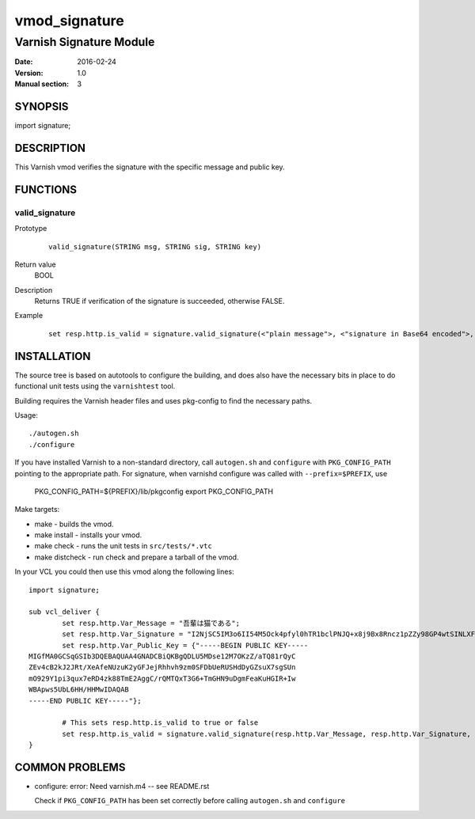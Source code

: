 ============
vmod_signature
============

----------------------
Varnish Signature Module
----------------------

:Date: 2016-02-24
:Version: 1.0
:Manual section: 3

SYNOPSIS
========

import signature;

DESCRIPTION
===========

This Varnish vmod verifies the signature with the specific message and public key.

FUNCTIONS
=========

valid_signature
-----

Prototype
        ::

                valid_signature(STRING msg, STRING sig, STRING key)
Return value
	BOOL
Description
	Returns TRUE if verification of the signature is succeeded, otherwise FALSE.
Example
        ::

                set resp.http.is_valid = signature.valid_signature(<"plain message">, <"signature in Base64 encoded">, <"public key">);

INSTALLATION
============

The source tree is based on autotools to configure the building, and
does also have the necessary bits in place to do functional unit tests
using the ``varnishtest`` tool.

Building requires the Varnish header files and uses pkg-config to find
the necessary paths.

Usage::

 ./autogen.sh
 ./configure

If you have installed Varnish to a non-standard directory, call
``autogen.sh`` and ``configure`` with ``PKG_CONFIG_PATH`` pointing to
the appropriate path. For signature, when varnishd configure was called
with ``--prefix=$PREFIX``, use

 PKG_CONFIG_PATH=${PREFIX}/lib/pkgconfig
 export PKG_CONFIG_PATH

Make targets:

* make - builds the vmod.
* make install - installs your vmod.
* make check - runs the unit tests in ``src/tests/*.vtc``
* make distcheck - run check and prepare a tarball of the vmod.

In your VCL you could then use this vmod along the following lines::

        import signature;

        sub vcl_deliver {
                set resp.http.Var_Message = "吾輩は猫である";
                set resp.http.Var_Signature = "I2NjSC5IM3o6II54M5Ock4pfyl0hTR1bclPNJQ+x8j9Bx8Rncz1pZZy98GP4wtSINLXFogmCQFVHok/8/PSDVLTP5x1VexovUizWjJsntfO534i1WoUyS03ArqaTwZEXV7CHCSmHu9OruBRHoPKc2iic+SEaUz8NuT2gqzuv8ZI=";
                set resp.http.Var_Public_Key = {"-----BEGIN PUBLIC KEY-----
        MIGfMA0GCSqGSIb3DQEBAQUAA4GNADCBiQKBgQDLU5MDse12M7OKzZ/aTQ81rQyC
        ZEv4cB2kJ2JRt/XeAfeNUzuK2yGFJejRhhvh9zm0SFDbUeRUSHdDyGZsuX7sgSUn
        mO929Y1pi3qux7eRD4zk88TmE2AggC/rQMTQxT3G6+TmGHN9uDgmFeaKuHGIR+Iw
        WBApws5UbL6HH/HHMwIDAQAB
        -----END PUBLIC KEY-----"};

                # This sets resp.http.is_valid to true or false
                set resp.http.is_valid = signature.valid_signature(resp.http.Var_Message, resp.http.Var_Signature, resp.http.Var_Public_Key);
        }

COMMON PROBLEMS
===============

* configure: error: Need varnish.m4 -- see README.rst

  Check if ``PKG_CONFIG_PATH`` has been set correctly before calling
  ``autogen.sh`` and ``configure``
